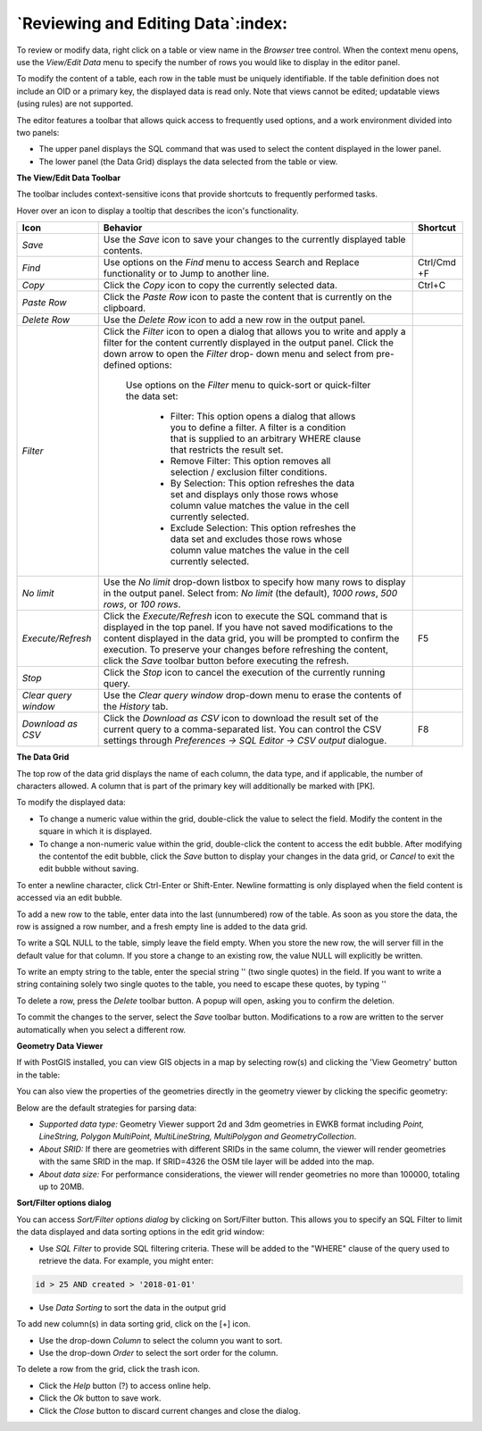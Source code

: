 .. _editgrid:


***********************************
`Reviewing and Editing Data`:index:
***********************************

To review or modify data, right click on a table or view name in the *Browser* tree control.  When the context menu opens, use the *View/Edit Data* menu to specify the number of rows you would like to display in the editor panel.

.. image:: images/editgrid.png
    :alt: Edit grid window

To modify the content of a table, each row in the table must be uniquely identifiable. If the table definition does not include an OID or a primary key, the displayed data is read only. Note that views cannot be edited; updatable views (using rules) are not supported.

The editor features a toolbar that allows quick access to frequently used options, and a work environment divided into two panels:

* The upper panel displays the SQL command that was used to select the content displayed in the lower panel.
* The lower panel (the Data Grid) displays the data selected from the table or view.

**The View/Edit Data Toolbar**

The toolbar includes context-sensitive icons that provide shortcuts to frequently performed tasks.

.. image:: images/editgrid_toolbar.png
    :alt: Edit grid toolbar

Hover over an icon to display a tooltip that describes the icon's functionality.

+----------------------+---------------------------------------------------------------------------------------------------+-------------+
| Icon                 | Behavior                                                                                          | Shortcut    |
+======================+===================================================================================================+=============+
| *Save*               | Use the *Save* icon to save your changes to the currently displayed table contents.               |             |
+----------------------+---------------------------------------------------------------------------------------------------+-------------+
| *Find*               | Use options on the *Find* menu to access Search and Replace functionality or to Jump to another   | Ctrl/Cmd +F |
|                      | line.                                                                                             |             |
+----------------------+---------------------------------------------------------------------------------------------------+-------------+
| *Copy*               | Click the *Copy* icon to copy the currently selected data.                                        | Ctrl+C      |
+----------------------+---------------------------------------------------------------------------------------------------+-------------+
| *Paste Row*          | Click the *Paste Row* icon to paste the content that is currently on the clipboard.               |             |
+----------------------+---------------------------------------------------------------------------------------------------+-------------+
| *Delete Row*         | Use the *Delete Row* icon to add a new row in the output panel.                                   |             |
+----------------------+---------------------------------------------------------------------------------------------------+-------------+
| *Filter*             | Click the *Filter* icon to open a dialog that allows you to write and apply a filter for the      |             |
|                      | content currently displayed in the output panel.  Click the down arrow to open the *Filter* drop- |             |
|                      | down menu and select from pre-defined options:                                                    |             |
|                      |                                                                                                   |             |
|                      |  Use options on the *Filter* menu to quick-sort or quick-filter the data set:                     |             |
|                      |                                                                                                   |             |
|                      |    * Filter: This option opens a dialog that allows you to define a filter.  A filter is a        |             |
|                      |      condition that is supplied to an arbitrary WHERE clause that restricts the result set.       |             |
|                      |                                                                                                   |             |
|                      |    * Remove Filter: This option removes all selection / exclusion filter conditions.              |             |
|                      |                                                                                                   |             |
|                      |    * By Selection: This option refreshes the data set and displays only those rows whose          |             |
|                      |      column value matches the value in the cell currently selected.                               |             |
|                      |                                                                                                   |             |
|                      |    * Exclude Selection: This option refreshes the data set and excludes those rows whose          |             |
|                      |      column value matches the value in the cell currently selected.                               |             |
+----------------------+---------------------------------------------------------------------------------------------------+-------------+
| *No limit*           | Use the *No limit* drop-down listbox to specify how many rows to display in the output panel.     |             |
|                      | Select from: *No limit* (the default), *1000 rows*, *500 rows*, or *100 rows*.                    |             |
+----------------------+---------------------------------------------------------------------------------------------------+-------------+
| *Execute/Refresh*    | Click the *Execute/Refresh* icon to execute the SQL command that is displayed in the top panel.   | F5          |
|                      | If you have not saved modifications to the content displayed in the data grid, you will be        |             |
|                      | prompted to confirm the execution.  To preserve your changes before refreshing the content, click |             |
|                      | the *Save* toolbar button before executing the refresh.                                           |             |
+----------------------+---------------------------------------------------------------------------------------------------+-------------+
| *Stop*               | Click the *Stop* icon to cancel the execution of the currently running query.                     |             |
+----------------------+---------------------------------------------------------------------------------------------------+-------------+
| *Clear query window* | Use the *Clear query window* drop-down menu to erase the contents of the *History* tab.           |             |
+----------------------+---------------------------------------------------------------------------------------------------+-------------+
| *Download as CSV*    | Click the *Download as CSV* icon to download the result set of the current query to a             | F8          |
|                      | comma-separated list. You can control the CSV settings through                                    |             |
|                      | *Preferences -> SQL Editor -> CSV output* dialogue.                                               |             |
+----------------------+---------------------------------------------------------------------------------------------------+-------------+

**The Data Grid**

The top row of the data grid displays the name of each column, the data type, and if applicable, the number of characters allowed. A column that is part of the primary key will additionally be marked with [PK].

To modify the displayed data:

* To change a numeric value within the grid, double-click the value to select the field.  Modify the content in the square in which it is displayed.
* To change a non-numeric value within the grid, double-click the content to access the edit bubble.  After modifying the contentof the edit bubble, click the *Save* button to display your changes in the data grid, or *Cancel* to exit the edit bubble without saving.

To enter a newline character, click Ctrl-Enter or Shift-Enter.  Newline formatting is only displayed when the field content is accessed via an edit bubble.

To add a new row to the table, enter data into the last (unnumbered) row of the table. As soon as you store the data, the row is assigned a row number, and a fresh empty line is added to the data grid.

To write a SQL NULL to the table, simply leave the field empty. When you store the new row, the will server fill in the default value for that column. If you store a change to an existing row, the value NULL will explicitly be written.

To write an empty string to the table, enter the special string '' (two single quotes) in the field. If you want to write a string containing solely two single quotes to the table, you need to escape these quotes, by typing \'\'

To delete a row, press the *Delete* toolbar button.  A popup will open, asking you to confirm the deletion.

To commit the changes to the server, select the *Save* toolbar button.  Modifications to a row are written to the server automatically when you select a different row.

**Geometry Data Viewer**

If with PostGIS installed, you can view GIS objects in a map by selecting row(s) and clicking the 'View Geometry' button in the table:

.. image:: images/geometry_viewer.png
    :alt: Geometry Viewer Button

You can also view the properties of the geometries directly in the geometry viewer by clicking the specific geometry:

.. image:: images/geometry_viewer_property_table.png
    :alt: Geometry Viewer Property Table

Below are the default strategies for parsing data:

- *Supported data type:* Geometry Viewer support 2d and 3dm geometries in EWKB format including `Point, LineString, Polygon MultiPoint, MultiLineString, MultiPolygon and GeometryCollection`.

- *About SRID:* If there are geometries with different SRIDs in the same column, the viewer will render geometries with the same SRID in the map. If SRID=4326 the OSM tile layer will be added into the map.

- *About data size:* For performance considerations, the viewer will render geometries no more than 100000, totaling up to 20MB.

**Sort/Filter options dialog**

You can access *Sort/Filter options dialog* by clicking on Sort/Filter button. This allows you to specify an SQL Filter to limit the data displayed and data sorting options in the edit grid window:

.. image:: images/editgrid_filter_dialog.png
    :alt: Edit grid filter dialog window

* Use *SQL Filter* to provide SQL filtering criteria. These will be added to the "WHERE" clause of the query used to retrieve the data. For example, you might enter:

.. code-block:: sql

    id > 25 AND created > '2018-01-01'

* Use *Data Sorting* to sort the data in the output grid

To add new column(s) in data sorting grid, click on the [+] icon.

* Use the drop-down *Column* to select the column you want to sort.
* Use the drop-down *Order* to select the sort order for the column.

To delete a row from the grid, click the trash icon.

* Click the *Help* button (?) to access online help.
* Click the *Ok* button to save work.
* Click the *Close* button to discard current changes and close the dialog.
